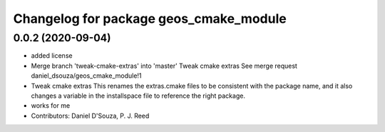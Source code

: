 ^^^^^^^^^^^^^^^^^^^^^^^^^^^^^^^^^^^^^^^
Changelog for package geos_cmake_module
^^^^^^^^^^^^^^^^^^^^^^^^^^^^^^^^^^^^^^^

0.0.2 (2020-09-04)
------------------
* added license
* Merge branch 'tweak-cmake-extras' into 'master'
  Tweak cmake extras
  See merge request daniel_dsouza/geos_cmake_module!1
* Tweak cmake extras
  This renames the extras.cmake files to be consistent with the package
  name, and it also changes a variable in the installspace file to
  reference the right package.
* works for me
* Contributors: Daniel D'Souza, P. J. Reed
